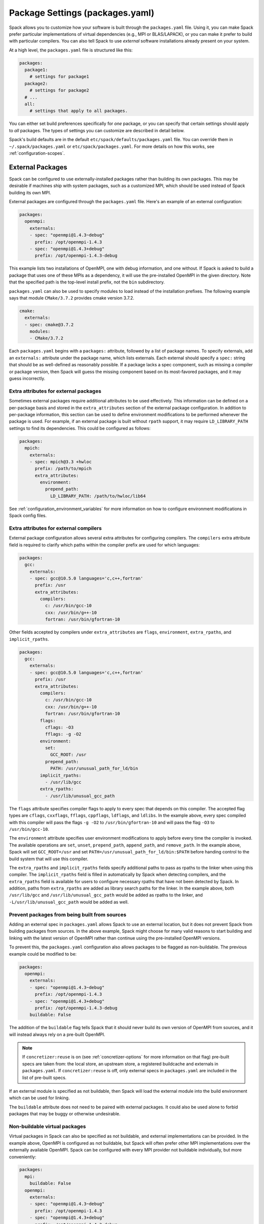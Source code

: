 .. Copyright Spack Project Developers. See COPYRIGHT file for details.

   SPDX-License-Identifier: (Apache-2.0 OR MIT)

.. meta::
   :description lang=en:
      A guide to customizing package settings in Spack using the packages.yaml file, including configuring compilers, specifying external packages, package requirements, and permissions.

.. _packages-config:

Package Settings (packages.yaml)
================================

Spack allows you to customize how your software is built through the ``packages.yaml`` file.
Using it, you can make Spack prefer particular implementations of virtual dependencies (e.g., MPI or BLAS/LAPACK), or you can make it prefer to build with particular compilers.
You can also tell Spack to use *external* software installations already present on your system.

At a high level, the ``packages.yaml`` file is structured like this:

.. code-block:: yaml

   packages:
     package1:
       # settings for package1
     package2:
       # settings for package2
     # ...
     all:
       # settings that apply to all packages.

You can either set build preferences specifically for *one* package, or you can specify that certain settings should apply to *all* packages.
The types of settings you can customize are described in detail below.

Spack's build defaults are in the default ``etc/spack/defaults/packages.yaml`` file.
You can override them in ``~/.spack/packages.yaml`` or ``etc/spack/packages.yaml``.
For more details on how this works, see :ref:`configuration-scopes`.

.. _sec-external-packages:

External Packages
-----------------

Spack can be configured to use externally-installed packages rather than building its own packages.
This may be desirable if machines ship with system packages, such as a customized MPI, which should be used instead of Spack building its own MPI.

External packages are configured through the ``packages.yaml`` file.
Here's an example of an external configuration:

.. code-block:: yaml

   packages:
     openmpi:
       externals:
       - spec: "openmpi@1.4.3~debug"
         prefix: /opt/openmpi-1.4.3
       - spec: "openmpi@1.4.3+debug"
         prefix: /opt/openmpi-1.4.3-debug

This example lists two installations of OpenMPI, one with debug information, and one without.
If Spack is asked to build a package that uses one of these MPIs as a dependency, it will use the pre-installed OpenMPI in the given directory.
Note that the specified path is the top-level install prefix, not the ``bin`` subdirectory.

``packages.yaml`` can also be used to specify modules to load instead of the installation prefixes.
The following example says that module ``CMake/3.7.2`` provides cmake version 3.7.2.

.. code-block:: yaml

   cmake:
     externals:
     - spec: cmake@3.7.2
       modules:
       - CMake/3.7.2

Each ``packages.yaml`` begins with a ``packages:`` attribute, followed by a list of package names.
To specify externals, add an ``externals:`` attribute under the package name, which lists externals.
Each external should specify a ``spec:`` string that should be as well-defined as reasonably possible.
If a package lacks a spec component, such as missing a compiler or package version, then Spack will guess the missing component based on its most-favored packages, and it may guess incorrectly.


Extra attributes for external packages
^^^^^^^^^^^^^^^^^^^^^^^^^^^^^^^^^^^^^^

Sometimes external packages require additional attributes to be used effectively.
This information can be defined on a per-package basis and stored in the ``extra_attributes`` section of the external package configuration.
In addition to per-package information, this section can be used to define environment modifications to be performed whenever the package is used.
For example, if an external package is built without ``rpath`` support, it may require ``LD_LIBRARY_PATH`` settings to find its dependencies.
This could be configured as follows:

.. code-block:: yaml

   packages:
     mpich:
       externals:
       - spec: mpich@3.3 +hwloc
         prefix: /path/to/mpich
         extra_attributes:
           environment:
             prepend_path:
               LD_LIBRARY_PATH: /path/to/hwloc/lib64

See :ref:`configuration_environment_variables` for more information on how to configure environment modifications in Spack config files.

Extra attributes for external compilers
^^^^^^^^^^^^^^^^^^^^^^^^^^^^^^^^^^^^^^^

External package configuration allows several extra attributes for configuring compilers.
The ``compilers`` extra attribute field is required to clarify which paths within the compiler prefix are used for which languages:

.. code-block:: yaml

   packages:
     gcc:
       externals:
       - spec: gcc@10.5.0 languages='c,c++,fortran'
         prefix: /usr
         extra_attributes:
           compilers:
             c: /usr/bin/gcc-10
             cxx: /usr/bin/g++-10
             fortran: /usr/bin/gfortran-10

Other fields accepted by compilers under ``extra_attributes`` are ``flags``, ``environment``, ``extra_rpaths``, and ``implicit_rpaths``.

.. code-block:: yaml

   packages:
     gcc:
       externals:
       - spec: gcc@10.5.0 languages='c,c++,fortran'
         prefix: /usr
         extra_attributes:
           compilers:
             c: /usr/bin/gcc-10
             cxx: /usr/bin/g++-10
             fortran: /usr/bin/gfortran-10
           flags:
             cflags: -O3
             fflags: -g -O2
           environment:
             set:
               GCC_ROOT: /usr
             prepend_path:
               PATH: /usr/unusual_path_for_ld/bin
           implicit_rpaths:
             - /usr/lib/gcc
           extra_rpaths:
             - /usr/lib/unusual_gcc_path

The ``flags`` attribute specifies compiler flags to apply to every spec that depends on this compiler.
The accepted flag types are ``cflags``, ``cxxflags``, ``fflags``, ``cppflags``, ``ldflags``, and ``ldlibs``.
In the example above, every spec compiled with this compiler will pass the flags ``-g -O2`` to ``/usr/bin/gfortran-10`` and will pass the flag ``-O3`` to ``/usr/bin/gcc-10``.

The ``environment`` attribute specifies user environment modifications to apply before every time the compiler is invoked.
The available operations are ``set``, ``unset``, ``prepend_path``, ``append_path``, and ``remove_path``.
In the example above, Spack will set ``GCC_ROOT=/usr`` and set ``PATH=/usr/unusual_path_for_ld/bin:$PATH`` before handing control to the build system that will use this compiler.

The ``extra_rpaths`` and ``implicit_rpaths`` fields specify additional paths to pass as rpaths to the linker when using this compiler.
The ``implicit_rpaths`` field is filled in automatically by Spack when detecting compilers, and the ``extra_rpaths`` field is available for users to configure necessary rpaths that have not been detected by Spack.
In addition, paths from ``extra_rpaths`` are added as library search paths for the linker.
In the example above, both ``/usr/lib/gcc`` and ``/usr/lib/unusual_gcc_path`` would be added as rpaths to the linker, and ``-L/usr/lib/unusual_gcc_path`` would be added as well.


Prevent packages from being built from sources
^^^^^^^^^^^^^^^^^^^^^^^^^^^^^^^^^^^^^^^^^^^^^^

Adding an external spec in ``packages.yaml`` allows Spack to use an external location, but it does not prevent Spack from building packages from sources.
In the above example, Spack might choose for many valid reasons to start building and linking with the latest version of OpenMPI rather than continue using the pre-installed OpenMPI versions.

To prevent this, the ``packages.yaml`` configuration also allows packages to be flagged as non-buildable.
The previous example could be modified to be:

.. code-block:: yaml

   packages:
     openmpi:
       externals:
       - spec: "openmpi@1.4.3~debug"
         prefix: /opt/openmpi-1.4.3
       - spec: "openmpi@1.4.3+debug"
         prefix: /opt/openmpi-1.4.3-debug
       buildable: False

The addition of the ``buildable`` flag tells Spack that it should never build its own version of OpenMPI from sources, and it will instead always rely on a pre-built OpenMPI.

.. note::

   If ``concretizer:reuse`` is on (see :ref:`concretizer-options` for more information on that flag) pre-built specs are taken from: the local store, an upstream store, a registered buildcache and externals in ``packages.yaml``.
   If ``concretizer:reuse`` is off, only external specs in ``packages.yaml`` are included in the list of pre-built specs.

If an external module is specified as not buildable, then Spack will load the external module into the build environment which can be used for linking.

The ``buildable`` attribute does not need to be paired with external packages.
It could also be used alone to forbid packages that may be buggy or otherwise undesirable.

Non-buildable virtual packages
^^^^^^^^^^^^^^^^^^^^^^^^^^^^^^

Virtual packages in Spack can also be specified as not buildable, and external implementations can be provided.
In the example above, OpenMPI is configured as not buildable, but Spack will often prefer other MPI implementations over the externally available OpenMPI.
Spack can be configured with every MPI provider not buildable individually, but more conveniently:

.. code-block:: yaml

   packages:
     mpi:
       buildable: False
     openmpi:
       externals:
       - spec: "openmpi@1.4.3~debug"
         prefix: /opt/openmpi-1.4.3
       - spec: "openmpi@1.4.3+debug"
         prefix: /opt/openmpi-1.4.3-debug

Spack can then use any of the listed external implementations of MPI to satisfy a dependency, and will choose among them depending on the compiler and architecture.

In cases where the concretizer is configured to reuse specs, and other ``mpi`` providers (available via stores or buildcaches) are not desirable, Spack can be configured to require specs matching only the available externals:

.. code-block:: yaml

   packages:
     mpi:
       buildable: False
       require:
       - one_of: [
           "openmpi@1.4.3~debug",
           "openmpi@1.4.3+debug",
         ]
     openmpi:
       externals:
       - spec: "openmpi@1.4.3~debug"
         prefix: /opt/openmpi-1.4.3
       - spec: "openmpi@1.4.3+debug"
         prefix: /opt/openmpi-1.4.3-debug

This configuration prevents any spec using MPI and originating from stores or buildcaches to be reused, unless it matches the requirements under ``packages:mpi:require``.
For more information on requirements see :ref:`package-requirements`.

.. _cmd-spack-external-find:

Automatically Find External Packages
^^^^^^^^^^^^^^^^^^^^^^^^^^^^^^^^^^^^

You can run the :ref:`spack external find <spack-external-find>` command to search for system-provided packages and add them to ``packages.yaml``.
After running this command your ``packages.yaml`` may include new entries:

.. code-block:: yaml

   packages:
     cmake:
       externals:
       - spec: cmake@3.17.2
         prefix: /usr

Generally this is useful for detecting a small set of commonly-used packages; for now this is generally limited to finding build-only dependencies.
Specific limitations include:

* Packages are not discoverable by default: For a package to be discoverable with ``spack external find``, it needs to add special logic.
  See :ref:`here <make-package-findable>` for more details.
* The logic does not search through module files, it can only detect packages with executables defined in ``PATH``; you can help Spack locate externals which use module files by loading any associated modules for packages that you want Spack to know about before running ``spack external find``.
* Spack does not overwrite existing entries in the package configuration: If there is an external defined for a spec at any configuration scope, then Spack will not add a new external entry (``spack config blame packages`` can help locate all external entries).

.. _package-requirements:

Package Requirements
--------------------

Spack can be configured to always use certain compilers, package versions, and variants during concretization through package requirements.

Package requirements are useful when you find yourself repeatedly specifying the same constraints on the command line, and wish that Spack respects these constraints whether you mention them explicitly or not.
Another use case is specifying constraints that should apply to all root specs in an environment, without having to repeat the constraint everywhere.

Apart from that, requirements config is more flexible than constraints on the command line, because it can specify constraints on packages *when they occur* as a dependency.
In contrast, on the command line it is not possible to specify constraints on dependencies while also keeping those dependencies optional.

.. seealso::

   FAQ: :ref:`Why does Spack pick particular versions and variants? <faq-concretizer-precedence>`


Requirements syntax
^^^^^^^^^^^^^^^^^^^

The package requirements configuration is specified in ``packages.yaml``, keyed by package name and expressed using the Spec syntax.
In the simplest case you can specify attributes that you always want the package to have by providing a single spec string to ``require``:

.. code-block:: yaml

   packages:
     libfabric:
       require: "@1.13.2"

In the above example, ``libfabric`` will always build with version 1.13.2.
If you need to compose multiple configuration scopes ``require`` accepts a list of strings:

.. code-block:: yaml

   packages:
     libfabric:
       require:
       - "@1.13.2"
       - "%gcc"

In this case ``libfabric`` will always build with version 1.13.2 **and** using GCC as a compiler.

For more complex use cases, require accepts also a list of objects.
These objects must have either a ``any_of`` or a ``one_of`` field, containing a list of spec strings, and they can optionally have a ``when`` and a ``message`` attribute:

.. code-block:: yaml

   packages:
     openmpi:
       require:
       - any_of: ["@4.1.5", "%c,cxx,fortran=gcc"]
         message: "in this example only 4.1.5 can build with other compilers"

``any_of`` is a list of specs.
One of those specs must be satisfied and it is also allowed for the concretized spec to match more than one.
In the above example, that means you could build ``openmpi@4.1.5%gcc``, ``openmpi@4.1.5%clang`` or ``openmpi@3.9%gcc``, but not ``openmpi@3.9%clang``.

If a custom message is provided, and the requirement is not satisfiable, Spack will print the custom error message:

.. code-block:: spec

   $ spack spec openmpi@3.9%clang
   ==> Error: in this example only 4.1.5 can build with other compilers

We could express a similar requirement using the ``when`` attribute:

.. code-block:: yaml

   packages:
     openmpi:
       require:
       - any_of: ["%c,cxx,fortran=gcc"]
         when: "@:4.1.4"
         message: "in this example only 4.1.5 can build with other compilers"

In the example above, if the version turns out to be 4.1.4 or less, we require the compiler to be GCC.
For readability, Spack also allows a ``spec`` key accepting a string when there is only a single constraint:

.. code-block:: yaml

   packages:
     openmpi:
       require:
       - spec: "%c,cxx,fortran=gcc"
         when: "@:4.1.4"
         message: "in this example only 4.1.5 can build with other compilers"

This code snippet and the one before it are semantically equivalent.

Finally, instead of ``any_of`` you can use ``one_of`` which also takes a list of specs.
The final concretized spec must match one and only one of them:

.. code-block:: yaml

   packages:
     mpich:
       require:
       - one_of: ["+cuda", "+rocm"]

In the example above, that means you could build ``mpich+cuda`` or ``mpich+rocm`` but not ``mpich+cuda+rocm``.

.. note::

   For ``any_of`` and ``one_of``, the order of specs indicates a preference: items that appear earlier in the list are preferred (note that these preferences can be ignored in favor of others).

.. note::

   When using a conditional requirement, Spack is allowed to actively avoid the triggering condition (the ``when=...`` spec) if that leads to a concrete spec with better scores in the optimization criteria.
   To check the current optimization criteria and their priorities you can run ``spack solve zlib``.

Setting default requirements
^^^^^^^^^^^^^^^^^^^^^^^^^^^^

You can also set default requirements for all packages under ``all`` like this:

.. code-block:: yaml

   packages:
     all:
       require: "%[when=%c]c=clang %[when=%cxx]cxx=clang"

which means every spec will be required to use ``clang`` as the compiler for C and C++ code.

.. warning::

   The simpler config ``require: %clang`` will fail to build any package that does not include compiled code, because those packages cannot depend on ``clang`` (alias for ``llvm+clang``).
   In most contexts, default requirements must use either conditional dependencies or a :ref:`toolchain <toolchains>` that combines conditional dependencies.

Requirements on variants for all packages are possible too, but note that they are only enforced for those packages that define these variants, otherwise they are disregarded.
For example:

.. code-block:: yaml

   packages:
     all:
       require:
       - "+shared"
       - "+cuda"

will just enforce ``+shared`` on ``zlib``, which has a boolean ``shared`` variant but no ``cuda`` variant.

Constraints in a single spec literal are always considered as a whole, so in a case like:

.. code-block:: yaml

   packages:
     all:
       require: "+shared +cuda"

the default requirement will be enforced only if a package has both a ``cuda`` and a ``shared`` variant, and will never be partially enforced.

Finally, ``all`` represents a *default set of requirements* - if there are specific package requirements, then the default requirements under ``all`` are disregarded.
For example, with a configuration like this:

.. code-block:: yaml

   packages:
     all:
       require:
       - "build_type=Debug"
       - "%[when=%c]c=clang %[when=%cxx]cxx=clang"
     cmake:
       require:
       - "build_type=Debug"
       - "%c,cxx=gcc"

Spack requires ``cmake`` to use ``gcc`` and all other nodes (including ``cmake`` dependencies) to use ``clang``.
If enforcing ``build_type=Debug`` is needed also on ``cmake``, it must be repeated in the specific ``cmake`` requirements.


Setting requirements on virtual specs
^^^^^^^^^^^^^^^^^^^^^^^^^^^^^^^^^^^^^

A requirement on a virtual spec applies whenever that virtual is present in the DAG.
This can be useful for fixing which virtual provider you want to use:

.. code-block:: yaml

   packages:
     mpi:
       require: "mvapich2 %c,cxx,fortran=gcc"

With the configuration above the only allowed ``mpi`` provider is ``mvapich2`` built with ``gcc``/``g++``/``gfortran``.

Requirements on the virtual spec and on the specific provider are both applied, if present.
For instance with a configuration like:

.. code-block:: yaml

   packages:
     mpi:
       require: "mvapich2 %c,cxx,fortran=gcc"
     mvapich2:
       require: "~cuda"

you will use ``mvapich2~cuda %c,cxx,fortran=gcc`` as an ``mpi`` provider.

.. _package-strong-preferences:

Conflicts and strong preferences
^^^^^^^^^^^^^^^^^^^^^^^^^^^^^^^^

If the semantic of requirements is too strong, you can also express "strong preferences" and "conflicts" from configuration files:

.. code-block:: yaml

   packages:
     all:
       prefer:
       - "%c,cxx=clang"
       conflict:
       - "+shared"

The ``prefer`` and ``conflict`` sections can be used whenever a ``require`` section is allowed.
The argument is always a list of constraints, and each constraint can be either a simple string, or a more complex object:

.. code-block:: yaml

   packages:
     all:
       conflict:
       - spec: "%c,cxx=clang"
         when: "target=x86_64_v3"
         message: "reason why clang cannot be used"

The ``spec`` attribute is mandatory, while both ``when`` and ``message`` are optional.

.. note::

   Requirements allow for expressing both "strong preferences" and "conflicts".
   The syntax for doing so, though, may not be immediately clear.
   For instance, if we want to prevent any package from using ``%clang``, we can set:

   .. code-block:: yaml

      packages:
        all:
          require:
          - one_of: ["%clang", "@:"]

   Since only one of the requirements must hold, and ``@:`` is always true, the rule above is equivalent to a conflict.
   For "strong preferences" the same construction works, with the ``any_of`` policy instead of the ``one_of`` policy.

.. _package-preferences:

Package Preferences
-------------------

In some cases package requirements can be too strong, and package preferences are the better option.
Package preferences do not impose constraints on packages for particular versions or variants values, they rather only set defaults.
The concretizer is free to change them if it must, due to other constraints, and also prefers reusing installed packages over building new ones that are a better match for preferences.

.. seealso::

   FAQ: :ref:`Why does Spack pick particular versions and variants? <faq-concretizer-precedence>`


The ``target`` and ``providers`` preferences can only be set globally under the ``all`` section of ``packages.yaml``:

.. code-block:: yaml

   packages:
     all:
       target: [x86_64_v3]
       providers:
         mpi: [mvapich2, mpich, openmpi]

These preferences override Spack's default and effectively reorder priorities when looking for the best compiler, target or virtual package provider.
Each preference takes an ordered list of spec constraints, with earlier entries in the list being preferred over later entries.

In the example above all packages prefer to target the ``x86_64_v3`` microarchitecture and to use ``mvapich2`` if they depend on ``mpi``.

The ``variants`` and ``version`` preferences can be set under package specific sections of the ``packages.yaml`` file:

.. code-block:: yaml

   packages:
     opencv:
       variants: +debug
     gperftools:
       version: [2.2, 2.4, 2.3]

In this case, the preference for ``opencv`` is to build with debug options, while ``gperftools`` prefers version 2.2 over 2.4.

Any preference can be overwritten on the command line if explicitly requested.

Preferences cannot overcome explicit constraints, as they only set a preferred ordering among homogeneous attribute values.
Going back to the example, if ``gperftools@2.3:`` was requested, then Spack will install version 2.4 since the most preferred version 2.2 is prohibited by the version constraint.

.. _package_permissions:

Package Permissions
-------------------

Spack can be configured to assign permissions to the files installed by a package.

In the ``packages.yaml`` file under ``permissions``, the attributes ``read``, ``write``, and ``group`` control the package permissions.
These attributes can be set per-package, or for all packages under ``all``.
If permissions are set under ``all`` and for a specific package, the package-specific settings take precedence.

The ``read`` and ``write`` attributes take one of ``user``, ``group``, and ``world``.

.. code-block:: yaml

  packages:
    all:
      permissions:
        write: group
        group: spack
    my_app:
      permissions:
        read: group
        group: my_team

The permissions settings describe the broadest level of access to installations of the specified packages.
The execute permissions of the file are set to the same level as read permissions for those files that are executable.
The default setting for ``read`` is ``world``, and for ``write`` is ``user``.
In the example above, installations of ``my_app`` will be installed with user and group permissions but no world permissions, and owned by the group ``my_team``.
All other packages will be installed with user and group write privileges, and world read privileges.
Those packages will be owned by the group ``spack``.

The ``group`` attribute assigns a Unix-style group to a package.
All files installed by the package will be owned by the assigned group, and the sticky group bit will be set on the install prefix and all directories inside the install prefix.
This will ensure that even manually placed files within the install prefix are owned by the assigned group.
If no group is assigned, Spack will allow the OS default behavior to go as expected.

.. _assigning-package-attributes:

Assigning Package Attributes
----------------------------

You can assign class-level attributes in the configuration:

.. code-block:: yaml

  packages:
    mpileaks:
      package_attributes:
        # Override existing attributes
        url: http://www.somewhereelse.com/mpileaks-1.0.tar.gz
        # ... or add new ones
        x: 1

Attributes set this way will be accessible to any method executed in the package.py file (e.g. the ``install()`` method).
Values for these attributes may be any value parseable by yaml.

These can only be applied to specific packages, not "all" or virtual packages.
